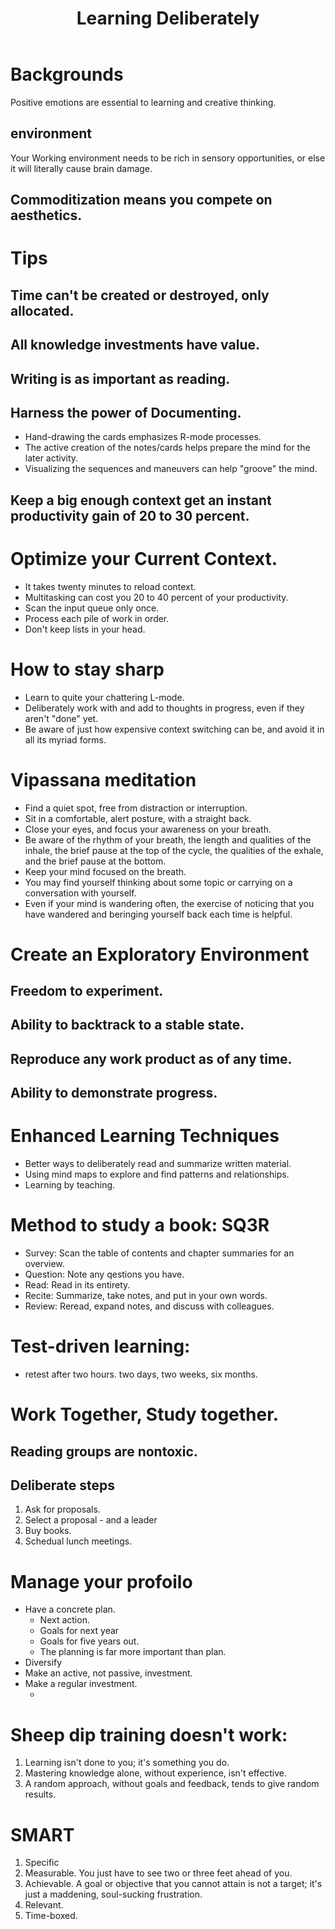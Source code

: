 # -*- mode: org -*-
# Last modified: <2013-05-06 15:17:12 Monday by richard>
#+STARTUP: showall
#+TITLE: Learning Deliberately

* Backgrounds
  Positive emotions are essential to learning and creative thinking.

** environment
   Your Working environment needs to be rich in sensory opportunities,
   or else it will literally cause brain damage.

** Commoditization means you compete on aesthetics.

* Tips
** Time can't be created or destroyed, only allocated.
** All knowledge investments have value.
** Writing is as important as reading.
** Harness the power of Documenting.
   - Hand-drawing the cards emphasizes R-mode processes.
   - The active creation of the notes/cards helps prepare the mind for
     the later activity.
   - Visualizing the sequences and maneuvers can help "groove" the mind.
** Keep a big enough context get an instant productivity gain of 20 to 30 percent.

* Optimize your Current Context.
  - It takes twenty minutes to reload context.
  - Multitasking can cost you 20 to 40 percent of your productivity.
  - Scan the input queue only once.
  - Process each pile of work in order.
  - Don't keep lists in your head.

* How to stay sharp
  - Learn to quite your chattering L-mode.
  - Deliberately work with and add to thoughts in progress, even if
    they aren't "done" yet.
  - Be aware of just how expensive context switching can be, and avoid
    it in all its myriad forms.

* Vipassana meditation
  * Find a quiet spot, free from distraction or interruption.
  * Sit in a comfortable, alert posture, with a straight back.
  * Close your eyes, and focus your awareness on your breath.
  * Be aware of the rhythm of your breath, the length and qualities of
    the inhale, the brief pause at the top of the cycle, the qualities
    of the exhale, and the brief pause at the bottom.
  * Keep your mind focused on the breath.
  * You may find yourself thinking about some topic or carrying on a
    conversation with yourself.
  * Even if your mind is wandering often, the exercise of noticing
    that you have wandered and beringing yourself back each time is helpful.

* Create an Exploratory Environment
** Freedom to experiment.
** Ability to backtrack to a stable state.
** Reproduce any work product as of any time.
** Ability to demonstrate progress.


* Enhanced Learning Techniques
  * Better ways to deliberately read and summarize written material.
  * Using mind maps to explore and find patterns and relationships.
  * Learning by teaching.

* Method to study a book: SQ3R
  * Survey: Scan the table of contents and chapter summaries for an overview.
  * Question: Note any qestions you have.
  * Read: Read in its entirety.
  * Recite: Summarize, take notes, and put in your own words.
  * Review: Reread, expand notes, and discuss with colleagues.

* Test-driven learning:
  * retest after two hours. two days, two weeks, six months.




* Work Together, Study together.
** Reading groups are nontoxic.
** Deliberate steps
   1. Ask for proposals.
   2. Select a proposal - and a leader
   3. Buy books.
   4. Schedual lunch meetings.



* Manage your profoilo
  * Have a concrete plan.
    - Next action.
    - Goals for next year
    - Goals for five years out.
    - The planning is far more important than plan.
  * Diversify
  * Make an active, not passive, investment.
  * Make a regular investment.
    -


* Sheep dip training doesn't work:
  1. Learning isn't done to you; it's something you do.
  2. Mastering knowledge alone, without experience, isn't effective.
  3. A random approach, without goals and feedback, tends to give
     random results.

* SMART
  1. Specific
  2. Measurable.
     You just have to see two or three feet ahead of you.
  3. Achievable.
     A goal or objective that you cannot attain is not a target; it's
     just a maddening, soul-sucking frustration.
  4. Relevant.
  5. Time-boxed.
